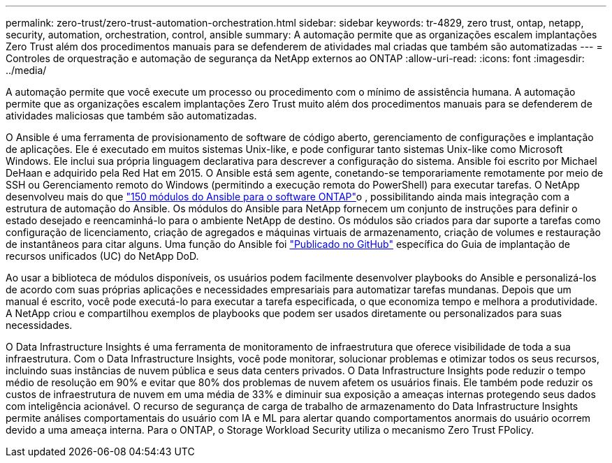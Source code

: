 ---
permalink: zero-trust/zero-trust-automation-orchestration.html 
sidebar: sidebar 
keywords: tr-4829, zero trust, ontap, netapp, security, automation, orchestration, control, ansible 
summary: A automação permite que as organizações escalem implantações Zero Trust além dos procedimentos manuais para se defenderem de atividades mal criadas que também são automatizadas 
---
= Controles de orquestração e automação de segurança da NetApp externos ao ONTAP
:allow-uri-read: 
:icons: font
:imagesdir: ../media/


[role="lead"]
A automação permite que você execute um processo ou procedimento com o mínimo de assistência humana. A automação permite que as organizações escalem implantações Zero Trust muito além dos procedimentos manuais para se defenderem de atividades maliciosas que também são automatizadas.

O Ansible é uma ferramenta de provisionamento de software de código aberto, gerenciamento de configurações e implantação de aplicações. Ele é executado em muitos sistemas Unix-like, e pode configurar tanto sistemas Unix-like como Microsoft Windows. Ele inclui sua própria linguagem declarativa para descrever a configuração do sistema. Ansible foi escrito por Michael DeHaan e adquirido pela Red Hat em 2015. O Ansible está sem agente, conetando-se temporariamente remotamente por meio de SSH ou Gerenciamento remoto do Windows (permitindo a execução remota do PowerShell) para executar tarefas. O NetApp desenvolveu mais do que https://www.netapp.com/us/getting-started-with-netapp-approved-ansible-modules/index.aspx["150 módulos do Ansible para o software ONTAP"^]o , possibilitando ainda mais integração com a estrutura de automação do Ansible. Os módulos do Ansible para NetApp fornecem um conjunto de instruções para definir o estado desejado e reencaminhá-lo para o ambiente NetApp de destino. Os módulos são criados para dar suporte a tarefas como configuração de licenciamento, criação de agregados e máquinas virtuais de armazenamento, criação de volumes e restauração de instantâneos para citar alguns. Uma função do Ansible foi https://github.com/NetApp/ansible/tree/master/nar_ontap_security_ucd_guide["Publicado no GitHub"^] específica do Guia de implantação de recursos unificados (UC) do NetApp DoD.

Ao usar a biblioteca de módulos disponíveis, os usuários podem facilmente desenvolver playbooks do Ansible e personalizá-los de acordo com suas próprias aplicações e necessidades empresariais para automatizar tarefas mundanas. Depois que um manual é escrito, você pode executá-lo para executar a tarefa especificada, o que economiza tempo e melhora a produtividade. A NetApp criou e compartilhou exemplos de playbooks que podem ser usados diretamente ou personalizados para suas necessidades.

O Data Infrastructure Insights é uma ferramenta de monitoramento de infraestrutura que oferece visibilidade de toda a sua infraestrutura.  Com o Data Infrastructure Insights, você pode monitorar, solucionar problemas e otimizar todos os seus recursos, incluindo suas instâncias de nuvem pública e seus data centers privados.  O Data Infrastructure Insights pode reduzir o tempo médio de resolução em 90% e evitar que 80% dos problemas de nuvem afetem os usuários finais.  Ele também pode reduzir os custos de infraestrutura de nuvem em uma média de 33% e diminuir sua exposição a ameaças internas protegendo seus dados com inteligência acionável.  O recurso de segurança de carga de trabalho de armazenamento do Data Infrastructure Insights permite análises comportamentais do usuário com IA e ML para alertar quando comportamentos anormais do usuário ocorrem devido a uma ameaça interna.  Para o ONTAP, o Storage Workload Security utiliza o mecanismo Zero Trust FPolicy.
